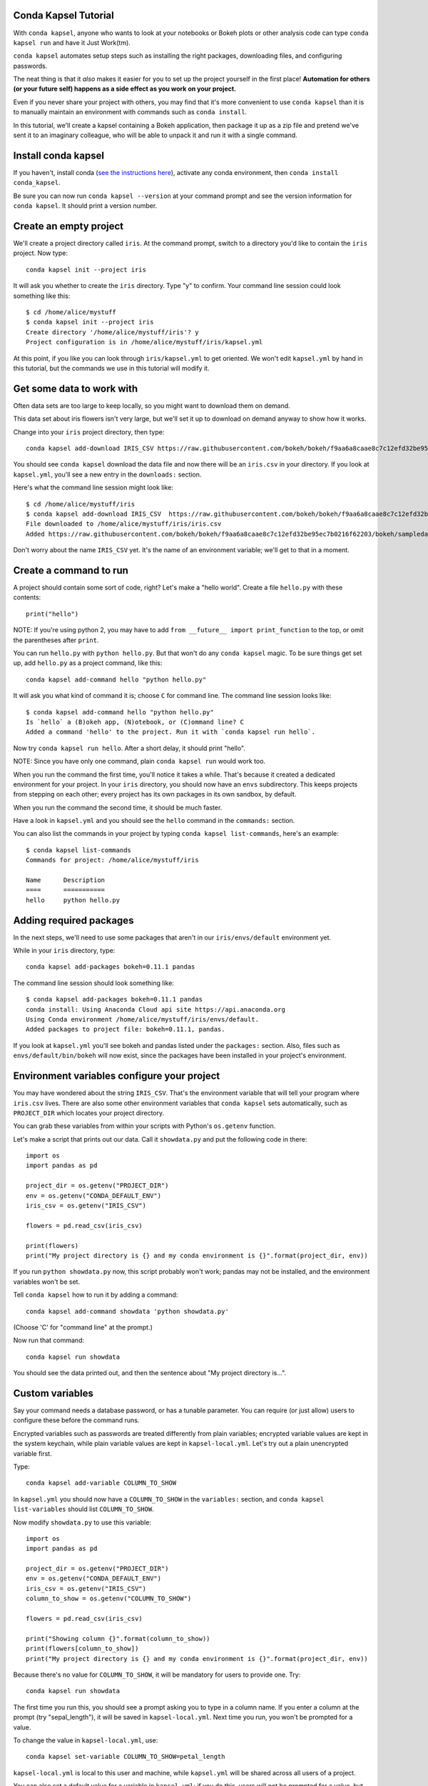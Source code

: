 =====================
Conda Kapsel Tutorial
=====================

With ``conda kapsel``, anyone who wants to look at your notebooks
or Bokeh plots or other analysis code can type ``conda kapsel
run`` and have it Just Work(tm).

``conda kapsel`` automates setup steps such as installing the
right packages, downloading files, and configuring passwords.

The neat thing is that it *also* makes it easier for you to set up
the project yourself in the first place! **Automation for others
(or your future self) happens as a side effect as you work on your
project.**

Even if you never share your project with others, you may find
that it's more convenient to use ``conda kapsel`` than it is to
manually maintain an environment with commands such as ``conda
install``.

In this tutorial, we'll create a kapsel containing a Bokeh
application, then package it up as a zip file and pretend we've
sent it to an imaginary colleague, who will be able to unpack it
and run it with a single command.

====================
Install conda kapsel
====================

If you haven't, install conda (`see the instructions here
<http://conda.pydata.org/docs/install/quick.html>`_), activate any
conda environment, then ``conda install conda_kapsel``.

Be sure you can now run ``conda kapsel --version`` at your
command prompt and see the version information for
``conda kapsel``. It should print a version number.

=======================
Create an empty project
=======================

We'll create a project directory called ``iris``. At the command
prompt, switch to a directory you'd like to contain the ``iris``
project. Now type::

    conda kapsel init --project iris

It will ask you whether to create the ``iris`` directory. Type "y"
to confirm. Your command line session could look something like
this::

    $ cd /home/alice/mystuff
    $ conda kapsel init --project iris
    Create directory '/home/alice/mystuff/iris'? y
    Project configuration is in /home/alice/mystuff/iris/kapsel.yml

At this point, if you like you can look through
``iris/kapsel.yml`` to get oriented. We won't edit
``kapsel.yml`` by hand in this tutorial, but the commands we use
in this tutorial will modify it.

==========================
Get some data to work with
==========================

Often data sets are too large to keep locally, so you might want
to download them on demand.

This data set about iris flowers isn't very large, but we'll set
it up to download on demand anyway to show how it works.

Change into your ``iris`` project directory, then type::

    conda kapsel add-download IRIS_CSV https://raw.githubusercontent.com/bokeh/bokeh/f9aa6a8caae8c7c12efd32be95ec7b0216f62203/bokeh/sampledata/iris.csv

You should see ``conda kapsel`` download the data file and now
there will be an ``iris.csv`` in your directory. If you look at
``kapsel.yml``, you'll see a new entry in the ``downloads:``
section.

Here's what the command line session might look like::

    $ cd /home/alice/mystuff/iris
    $ conda kapsel add-download IRIS_CSV  https://raw.githubusercontent.com/bokeh/bokeh/f9aa6a8caae8c7c12efd32be95ec7b0216f62203/bokeh/sampledata/iris.csv
    File downloaded to /home/alice/mystuff/iris/iris.csv
    Added https://raw.githubusercontent.com/bokeh/bokeh/f9aa6a8caae8c7c12efd32be95ec7b0216f62203/bokeh/sampledata/iris.csv to the project file.

Don't worry about the name ``IRIS_CSV`` yet. It's the name of an
environment variable; we'll get to that in a moment.

=======================
Create a command to run
=======================

A project should contain some sort of code, right? Let's make a
"hello world". Create a file ``hello.py`` with these contents::

    print("hello")

NOTE: If you're using python 2, you may have to add ``from __future__
import print_function`` to the top, or omit the parentheses after
``print``.

You can run ``hello.py`` with ``python hello.py``. But that won't
do any ``conda kapsel`` magic. To be sure things get set up,
add ``hello.py`` as a project command, like this::

    conda kapsel add-command hello "python hello.py"

It will ask you what kind of command it is; choose ``C`` for
command line. The command line session looks like::

    $ conda kapsel add-command hello "python hello.py"
    Is `hello` a (B)okeh app, (N)otebook, or (C)ommand line? C
    Added a command 'hello' to the project. Run it with `conda kapsel run hello`.

Now try ``conda kapsel run hello``. After a short delay, it
should print "hello".

NOTE: Since you have only one command, plain ``conda kapsel
run`` would work too.

When you run the command the first time, you'll notice it takes a
while. That's because it created a dedicated environment for your
project. In your ``iris`` directory, you should now have an
``envs`` subdirectory. This keeps projects from stepping on each
other; every project has its own packages in its own sandbox, by
default.

When you run the command the second time, it should be much
faster.

Have a look in ``kapsel.yml`` and you should see the ``hello``
command in the ``commands:`` section.

You can also list the commands in your project by typing
``conda kapsel list-commands``, here's an example::

    $ conda kapsel list-commands
    Commands for project: /home/alice/mystuff/iris

    Name      Description
    ====      ===========
    hello     python hello.py

========================
Adding required packages
========================

In the next steps, we'll need to use some packages that aren't in
our ``iris/envs/default`` environment yet.

While in your ``iris`` directory, type::

    conda kapsel add-packages bokeh=0.11.1 pandas

The command line session should look something like::

    $ conda kapsel add-packages bokeh=0.11.1 pandas
    conda install: Using Anaconda Cloud api site https://api.anaconda.org
    Using Conda environment /home/alice/mystuff/iris/envs/default.
    Added packages to project file: bokeh=0.11.1, pandas.

If you look at ``kapsel.yml`` you'll see bokeh and pandas listed
under the ``packages:`` section. Also, files such as
``envs/default/bin/bokeh`` will now exist, since the packages have
been installed in your project's environment.

============================================
Environment variables configure your project
============================================

You may have wondered about the string ``IRIS_CSV``. That's the
environment variable that will tell your program where
``iris.csv`` lives. There are also some other environment
variables that ``conda kapsel`` sets automatically, such as
``PROJECT_DIR`` which locates your project directory.

You can grab these variables from within your scripts with
Python's ``os.getenv`` function.

Let's make a script that prints out our data. Call it
``showdata.py`` and put the following code in there::

    import os
    import pandas as pd

    project_dir = os.getenv("PROJECT_DIR")
    env = os.getenv("CONDA_DEFAULT_ENV")
    iris_csv = os.getenv("IRIS_CSV")

    flowers = pd.read_csv(iris_csv)

    print(flowers)
    print("My project directory is {} and my conda environment is {}".format(project_dir, env))

If you run ``python showdata.py`` now, this script probably won't
work; pandas may not be installed, and the environment variables
won't be set.

Tell ``conda kapsel`` how to run it by adding a command::

    conda kapsel add-command showdata 'python showdata.py'

(Choose 'C' for "command line" at the prompt.)

Now run that command::

    conda kapsel run showdata

You should see the data printed out, and then the sentence about
"My project directory is...".

================
Custom variables
================

Say your command needs a database password, or has a tunable
parameter. You can require (or just allow) users to configure
these before the command runs.

Encrypted variables such as passwords are treated differently from
plain variables; encrypted variable values are kept in the system
keychain, while plain variable values are kept in
``kapsel-local.yml``. Let's try out a plain unencrypted variable
first.

Type::

    conda kapsel add-variable COLUMN_TO_SHOW

In ``kapsel.yml`` you should now have a ``COLUMN_TO_SHOW`` in the
``variables:`` section, and ``conda kapsel list-variables``
should list ``COLUMN_TO_SHOW``.

Now modify ``showdata.py`` to use this variable::

    import os
    import pandas as pd

    project_dir = os.getenv("PROJECT_DIR")
    env = os.getenv("CONDA_DEFAULT_ENV")
    iris_csv = os.getenv("IRIS_CSV")
    column_to_show = os.getenv("COLUMN_TO_SHOW")

    flowers = pd.read_csv(iris_csv)

    print("Showing column {}".format(column_to_show))
    print(flowers[column_to_show])
    print("My project directory is {} and my conda environment is {}".format(project_dir, env))

Because there's no value for ``COLUMN_TO_SHOW``, it will be
mandatory for users to provide one. Try::

   conda kapsel run showdata

The first time you run this, you should see a prompt asking you to
type in a column name. If you enter a column at the prompt (try
"sepal_length"), it will be saved in ``kapsel-local.yml``. Next
time you run, you won't be prompted for a value.

To change the value in ``kapsel-local.yml``, use::

    conda kapsel set-variable COLUMN_TO_SHOW=petal_length

``kapsel-local.yml`` is local to this user and machine, while
``kapsel.yml`` will be shared across all users of a project.

You can also set a default value for a variable in
``kapsel.yml``; if you do this, users will not be prompted for a
value, but can still set the variable to override the default if
they want to. Try setting a default value like this::

   conda kapsel add-variable --default=sepal_width COLUMN_TO_SHOW

Now you should see the default in ``kapsel.yml``.

If you've set the variable in ``kapsel-local.yml``, the default
will be ignored; unset your local override with::

   conda kapsel unset-variable COLUMN_TO_SHOW

The default will then be used when you ``conda kapsel run
showdata``.

============================
An encrypted custom variable
============================

It's good practice to use variables for passwords and secrets in
particular. This way, every user of the project can input their
own password, and it will be kept in their system keychain.

Any variable ending in ``_PASSWORD``, ``_SECRET``, or
``_SECRET_KEY`` will be encrypted by default.

Type::

    conda kapsel add-variable DB_PASSWORD

In ``kapsel.yml`` you should now have a ``DB_PASSWORD`` in the
``variables:`` section, and ``conda kapsel list-variables``
should list ``DB_PASSWORD``.

From here, things work just like the ``COLUMN_TO_SHOW`` example
above, except that the value of ``DB_PASSWORD`` will be saved in
the system keychain rather than ``kapsel-local.yml``.

Try for example::

   conda kapsel run showdata

This should prompt you for a value the first time, and then save
it in the keychain and use it from there on the second run.  You
can also use ``conda kapsel set-variable
DB_PASSWORD=whatever``, ``conda kapsel unset-variable
DB_PASSWORD``, and so on.

Because there's no reason this Iris example needs a database
password, feel free to remove it.

Type::

  conda kapsel remove-variable DB_PASSWORD

NOTE: ``unset-variable`` removes the variable value but keeps the
requirement that ``DB_PASSWORD`` must be set.  ``remove-variable``
removes the variable itself (the project will no longer require a
``DB_PASSWORD`` in order to run).

====================
Creating a Bokeh app
====================

Let's plot that flower data!

Create the directory ``iris_plot`` inside your ``iris`` project
directory, and in it put a file ``main.py`` with these contents::

    import os
    import pandas as pd
    from bokeh.plotting import Figure
    from bokeh.io import curdoc

    iris_csv = os.getenv("IRIS_CSV")

    flowers = pd.read_csv(iris_csv)

    colormap = {'setosa': 'red', 'versicolor': 'green', 'virginica': 'blue'}
    colors = [colormap[x] for x in flowers['species']]

    p = Figure(title = "Iris Morphology")
    p.xaxis.axis_label = 'Petal Length'
    p.yaxis.axis_label = 'Petal Width'

    p.circle(flowers["petal_length"], flowers["petal_width"],
             color=colors, fill_alpha=0.2, size=10)

    curdoc().title = "Iris Example"
    curdoc().add_root(p)

You should now have a file ``iris_plot/main.py`` inside the
project. The ``iris_plot`` directory is a simple Bokeh
app. (`Learn more about Bokeh here
<http://bokeh.pydata.org/en/latest/>`_ if you aren't familiar with
it.)

To tell ``conda kapsel`` about the Bokeh app be sure you are in the
directory "iris" and type::

    conda kapsel add-command plot iris_plot

When asked, type ``B`` for Bokeh app. The command line session
should look like::

    $ conda kapsel add-command plot iris_plot
    Is `plot` a (B)okeh app, (N)otebook, or (C)ommand line? B
    Added a command 'plot' to the project. Run it with `conda kapsel run plot`.

NOTE: we use the app directory path, not the script path
``iris_plot/main.py``, to refer to a Bokeh app. Bokeh looks for
the file ``main.py`` by convention.

To see your plot, try this command::

    conda kapsel run plot --show

``--show`` gets passed to the ``bokeh serve`` command, and tells
Bokeh to open a browser window. Other options for ``bokeh serve``
can be appended to the ``conda kapsel run`` command line as
well, if you like.

You should get a browser window displaying the Iris plot.

===================
Clean and reproduce
===================

You've left a trail of breadcrumbs in ``kapsel.yml`` describing
how to reproduce your project. Look around in your ``iris``
directory and you'll see you have ``envs/default`` and
``iris.csv``, which you didn't create manually. Let's get rid of
them.

Type::

    conda kapsel clean

``iris.csv`` and ``envs/default`` should now be gone.

Run one of your commands again, and they'll come back. Type::

    conda kapsel run showdata

You should have ``iris.csv`` and ``envs/default`` back as they
were before.

You could also redo the setup steps without running a
command. Clean again::

    conda kapsel clean

``iris.csv`` and ``envs/default`` should be gone again. Then re-prepare the project::

    conda kapsel prepare

You should have ``iris.csv`` and ``envs/default`` back again, but
this time without running a command.

=========================
Zip it up for a colleague
=========================

To share this project with a colleague, you might want a zip file
containing it. Of course you won't want to include
``envs/default``, because conda environments don't work if moved
between machines, plus they are large. If ``iris.csv`` were a
larger file, you might not want to include that either. The
``conda kapsel archive`` command automatically omits the files
it can reproduce automatically.

Type::

   conda kapsel archive iris.zip

You should now have a file ``iris.zip``. If you list the files in
the zip, you'll see that the automatically-generated ones aren't
in there::

    $ unzip -l iris.zip
    Archive:  iris.zip
      Length      Date    Time    Name
    ---------  ---------- -----   ----
           16  06-10-2016 10:04   iris/hello.py
          281  06-10-2016 10:22   iris/showdata.py
          222  06-10-2016 09:46   iris/.kapselignore
         4927  06-10-2016 10:31   iris/kapsel.yml
          557  06-10-2016 10:33   iris/iris_plot/main.py
    ---------                     -------
         6003                     5 files

NOTE: there's a ``.kapselignore`` file you can use to manually
exclude anything you don't want in your archives.

NOTE: ``conda kapsel`` also supports creating ``.tar.gz`` and
``.tar.bz2`` archives. The archive format will match the filename
you provide.

When your colleague unzips the archive, they could list the
commands in it::

    $ conda kapsel list-commands
    Commands for project: /home/bob/projects/iris

    Name      Description
    ====      ===========
    hello     python hello.py
    plot      Bokeh app iris_plot
    showdata  python showdata.py


And then your colleague can type ``conda kapsel run
showdata`` (for example), and it will download the data, install
needed packages, and run the command.

==========
Next steps
==========

There's more that ``conda kapsel`` can do.

 * It can automatically start processes that your commands depend
   on. Right now it only supports starting Redis, for demo
   purposes. Use the ``conda kapsel add-service redis``
   command to play with this. More kinds of service will be
   supported soon! Let us know if there are particular ones you'd
   find useful.
 * You can have multiple Conda environment specs in your project,
   if for example some of your commands use a different version of
   Python or otherwise have distinct dependencies.
   ``conda kapsel add-env-spec`` adds these additional
   environment specs.
 * Commands can be ipython notebooks. Try creating a notebook in
   your project directory; it should automatically be listed in
   ``conda kapsel list-commands``.

